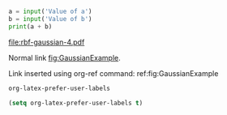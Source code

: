 #+BEGIN_SRC python :results output org drawer

#+END_SRC


#+BEGIN_SRC python :session :exports none :tangle example1.py
def input(x): 
    if x == 'Value of a':
        return 3
    elif x == 'Value of b':
        return 4 
#+END_SRC 

#+RESULTS: 

#+BEGIN_SRC python :results output :preamble from example1 import *
a = input('Value of a')
b = input('Value of b')
print(a + b) 
#+END_SRC 

#+RESULTS:
: 7

#+NAME: fig:GaussianExample
#+CAPTION: Gaussian Basis functions with vertex distances marked at $n \cdot \frac{1}{6}$.
#+RESULTS:
[[file:rbf-gaussian-4.pdf]]

Normal link [[fig:GaussianExample]].

Link inserted using org-ref command: ref:fig:GaussianExample

#+BEGIN_SRC emacs-lisp
org-latex-prefer-user-labels
#+END_SRC

#+RESULTS:

#+BEGIN_SRC emacs-lisp
(setq org-latex-prefer-user-labels t)
#+END_SRC
